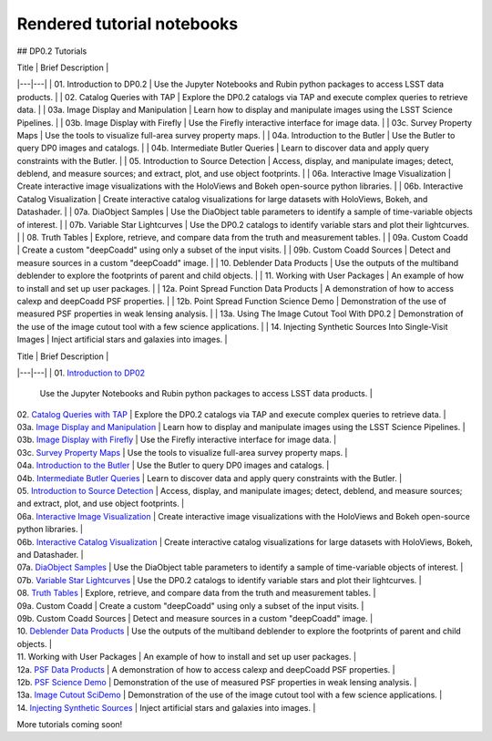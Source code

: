 .. Review the README on instructions to contribute.
.. Review the style guide to keep a consistent approach to the documentation.
.. Static objects, such as figures, should be stored in the _static directory. Review the _static/README on instructions to contribute.
.. Do not remove the comments that describe each section. They are included to provide guidance to contributors.
.. Do not remove other content provided in the templates, such as a section. Instead, comment out the content and include comments to explain the situation. For example:
    - If a section within the template is not needed, comment out the section title and label reference. Do not delete the expected section title, reference or related comments provided from the template.
    - If a file cannot include a title (surrounded by ampersands (#)), comment out the title from the template and include a comment explaining why this is implemented (in addition to applying the ``title`` directive).

.. This is the label that can be used for cross referencing this file.
.. Recommended title label format is "Directory Name"-"Title Name" -- Spaces should be replaced by hyphens.
.. _Tutorials-Examples-DP0-2-Rendered-Tutorial-Notebooks:
.. Each section should include a label for cross referencing to a given area.
.. Recommended format for all labels is "Title Name"-"Section Name" -- Spaces should be replaced by hyphens.
.. To reference a label that isn't associated with an reST object such as a title or figure, you must include the link and explicit title using the syntax :ref:`link text <label-name>`.
.. A warning will alert you of identical labels during the linkcheck process.

###########################
Rendered tutorial notebooks
###########################

## DP0.2 Tutorials

| Title  | Brief Description  |
|---|---|
| 01. Introduction to DP0.2 | Use the Jupyter Notebooks and Rubin python packages to access LSST data products. |
| 02. Catalog Queries with TAP | Explore the DP0.2 catalogs via TAP and execute complex queries to retrieve data. |
| 03a. Image Display and Manipulation | Learn how to display and manipulate images using the LSST Science Pipelines. |
| 03b. Image Display with Firefly | Use the Firefly interactive interface for image data. |
| 03c. Survey Property Maps | Use the tools to visualize full-area survey property maps. |
| 04a. Introduction to the Butler | Use the Butler to query DP0 images and catalogs. |
| 04b. Intermediate Butler Queries | Learn to discover data and apply query constraints with the Butler. |
| 05. Introduction to Source Detection | Access, display, and manipulate images; detect, deblend, and measure sources; and extract, plot, and use object footprints. |
| 06a. Interactive Image Visualization | Create interactive image visualizations with the HoloViews and Bokeh open-source python libraries. |
| 06b. Interactive Catalog Visualization | Create interactive catalog visualizations for large datasets with HoloViews, Bokeh, and Datashader. |
| 07a. DiaObject Samples | Use the DiaObject table parameters to identify a sample of time-variable objects of interest. |
| 07b. Variable Star Lightcurves | Use the DP0.2 catalogs to identify variable stars and plot their lightcurves. |
| 08. Truth Tables | Explore, retrieve, and compare data from the truth and measurement tables. |
| 09a. Custom Coadd | Create a custom "deepCoadd" using only a subset of the input visits. |
| 09b. Custom Coadd Sources | Detect and measure sources in a custom "deepCoadd" image. |
| 10. Deblender Data Products | Use the outputs of the multiband deblender to explore the footprints of parent and child objects. |
| 11. Working with User Packages | An example of how to install and set up user packages. |
| 12a. Point Spread Function Data Products | A demonstration of how to access calexp and deepCoadd PSF properties. |
| 12b. Point Spread Function Science Demo | Demonstration of the use of measured PSF properties in weak lensing analysis. |
| 13a. Using The Image Cutout Tool With DP0.2 | Demonstration of the use of the image cutout tool with a few science applications. |
| 14. Injecting Synthetic Sources Into Single-Visit Images | Inject artificial stars and galaxies into images. |

| Title  | Brief Description  |
|---|---|
| 01. `Introduction to DP02 <https://dp0-2.lsst.io/_static/nb_html/DP02_01_Introduction_to_DP02.html>`_ 
 | Use the Jupyter Notebooks and Rubin python packages to access LSST data products. |
| 02. `Catalog Queries with TAP <https://dp0-2.lsst.io/_static/nb_html/DP02_02_Catalog_Queries_with_TAP.html>`_ 
 | Explore the DP0.2 catalogs via TAP and execute complex queries to retrieve data. |
| 03a. `Image Display and Manipulation <https://dp0-2.lsst.io/_static/nb_html/DP02_03a_Image_Display_and_Manipulation.html>`_ 
 | Learn how to display and manipulate images using the LSST Science Pipelines. |
| 03b. `Image Display with Firefly <https://dp0-2.lsst.io/_static/nb_html/DP02_03b_Image_Display_with_Firefly.html>`_ 
 | Use the Firefly interactive interface for image data. |
| 03c. `Survey Property Maps <https://dp0-2.lsst.io/_static/nb_html/DP02_03c_Survey_Property_Maps.html>`_ 
 | Use the tools to visualize full-area survey property maps. |
| 04a. `Introduction to the Butler <https://dp0-2.lsst.io/_static/nb_html/DP02_04a_Introduction_to_the_Butler.html>`_ 
 | Use the Butler to query DP0 images and catalogs. |
| 04b. `Intermediate Butler Queries <https://dp0-2.lsst.io/_static/nb_html/DP02_04b_Intermediate_Butler_Queries.html>`_ 
 | Learn to discover data and apply query constraints with the Butler. |
| 05. `Introduction to Source Detection <https://dp0-2.lsst.io/_static/nb_html/DP02_05_Introduction_to_Source_Detection.html>`_ 
 | Access, display, and manipulate images; detect, deblend, and measure sources; and extract, plot, and use object footprints. |
| 06a. `Interactive Image Visualization <https://dp0-2.lsst.io/_static/nb_html/DP02_06a_Interactive_Image_Visualization.html>`_ 
 | Create interactive image visualizations with the HoloViews and Bokeh open-source python libraries. |
| 06b. `Interactive Catalog Visualization <https://dp0-2.lsst.io/_static/nb_html/DP02_06b_Interactive_Catalog_Visualization.html>`_ 
 | Create interactive catalog visualizations for large datasets with HoloViews, Bokeh, and Datashader. |
| 07a. `DiaObject Samples <https://dp0-2.lsst.io/_static/nb_html/DP02_07a_DiaObject_Samples.html>`_ 
 | Use the DiaObject table parameters to identify a sample of time-variable objects of interest. |
| 07b. `Variable Star Lightcurves <https://dp0-2.lsst.io/_static/nb_html/DP02_07b_Variable_Star_Lightcurves.html>`_ 
 | Use the DP0.2 catalogs to identify variable stars and plot their lightcurves. |
| 08. `Truth Tables <https://dp0-2.lsst.io/_static/nb_html/DP02_08_Truth_Tables.html>`_ 
 | Explore, retrieve, and compare data from the truth and measurement tables. |
| 09a. Custom Coadd  
 | Create a custom "deepCoadd" using only a subset of the input visits. |
| 09b. Custom Coadd Sources 
 | Detect and measure sources in a custom "deepCoadd" image. |
| 10. `Deblender Data Products <https://dp0-2.lsst.io/_static/nb_html/DP02_10_Deblender_Data_Products.html>`_
 | Use the outputs of the multiband deblender to explore the footprints of parent and child objects. |
| 11. Working with User Packages | An example of how to install and set up user packages. |
| 12a. `PSF Data Products <https://dp0-2.lsst.io/_static/nb_html/DP02_12a_PSF_Data_Products.html>`_
 | A demonstration of how to access calexp and deepCoadd PSF properties. |
| 12b. `PSF Science Demo <https://dp0-2.lsst.io/_static/nb_html/DP02_12b_PSF_Science_Demo.html>`_ | Demonstration of the use of measured PSF properties in weak lensing analysis. |
| 13a. `Image Cutout SciDemo <https://dp0-2.lsst.io/_static/nb_html/DP02_13a_Image_Cutout_SciDemo.html>`_
 | Demonstration of the use of the image cutout tool with a few science applications. |
| 14. `Injecting Synthetic Sources <https://dp0-2.lsst.io/_static/nb_html/DP02_14_Injecting_Synthetic_Sources.html>`_
 | Inject artificial stars and galaxies into images. |

More tutorials coming soon!
